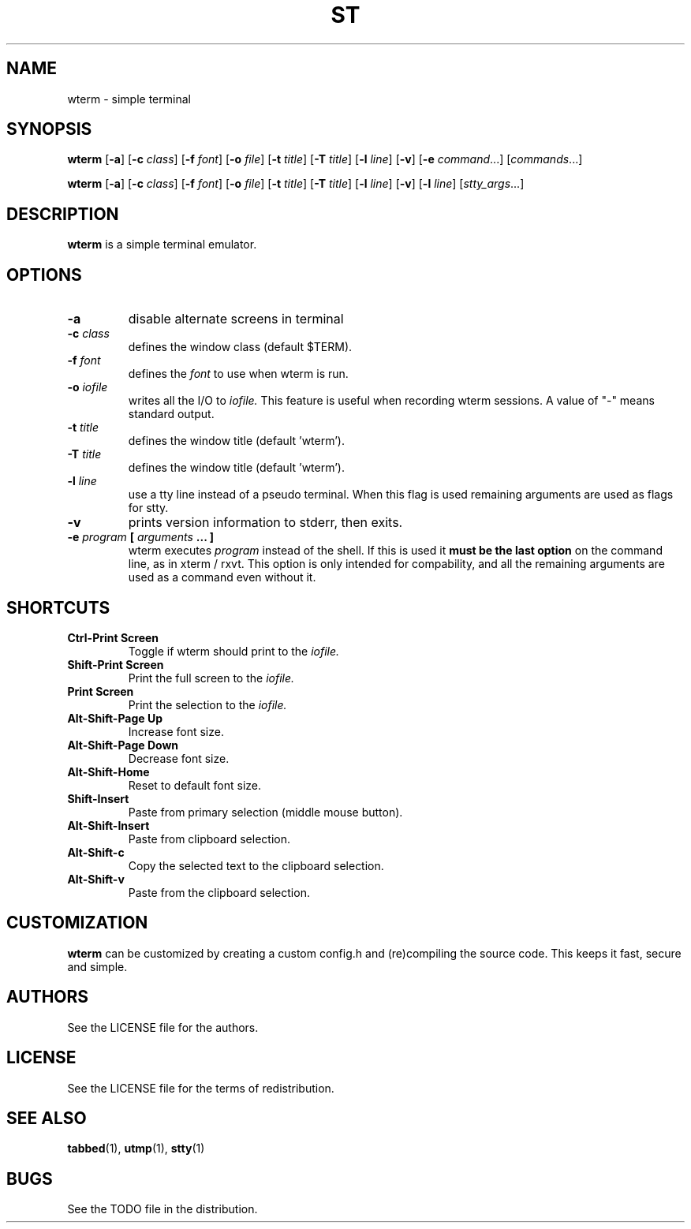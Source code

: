 .TH ST 1 wterm\-VERSION
.SH NAME
wterm \- simple terminal
.SH SYNOPSIS
.B wterm
.RB [ \-a ]
.RB [ \-c
.IR class ]
.RB [ \-f
.IR font ]
.RB [ \-o
.IR file ]
.RB [ \-t 
.IR title ]
.RB [ \-T
.IR title ]
.RB [ \-l
.IR line ]
.RB [ \-v ]
.RB [ \-e
.IR command ...]
.RI [ commands ...]
.PP
.B wterm
.RB [ \-a ]
.RB [ \-c
.IR class ]
.RB [ \-f
.IR font ]
.RB [ \-o
.IR file ]
.RB [ \-t
.IR title ]
.RB [ \-T
.IR title ]
.RB [ \-l
.IR line ]
.RB [ \-v ]
.RB [ \-l
.IR line ]
.RI [ stty_args ...]
.SH DESCRIPTION
.B wterm
is a simple terminal emulator.
.SH OPTIONS
.TP
.B \-a
disable alternate screens in terminal
.TP
.BI \-c " class"
defines the window class (default $TERM).
.TP
.BI \-f " font"
defines the
.I font
to use when wterm is run.
.TP
.BI \-o " iofile"
writes all the I/O to
.I iofile.
This feature is useful when recording wterm sessions. A value of "-" means
standard output.
.TP
.BI \-t " title"
defines the window title (default 'wterm').
.TP
.BI \-T " title"
defines the window title (default 'wterm').
.TP
.BI \-l " line"
use a tty line instead of a pseudo terminal.
When this flag is used
remaining arguments are used as flags for stty.
.TP
.B \-v
prints version information to stderr, then exits.
.TP
.BI \-e " program " [ " arguments " "... ]"
wterm executes
.I program
instead of the shell.  If this is used it
.B must be the last option
on the command line, as in xterm / rxvt.
This option is only intended for compability,
and all the remaining arguments are used as a command
even without it.
.SH SHORTCUTS
.TP
.B Ctrl-Print Screen
Toggle if wterm should print to the
.I iofile.
.TP
.B Shift-Print Screen
Print the full screen to the
.I iofile.
.TP
.B Print Screen
Print the selection to the
.I iofile.
.TP
.B Alt-Shift-Page Up
Increase font size.
.TP
.B Alt-Shift-Page Down
Decrease font size.
.TP
.B Alt-Shift-Home
Reset to default font size.
.TP
.B Shift-Insert
Paste from primary selection (middle mouse button).
.TP
.B Alt-Shift-Insert
Paste from clipboard selection.
.TP
.B Alt-Shift-c
Copy the selected text to the clipboard selection.
.TP
.B Alt-Shift-v
Paste from the clipboard selection.
.SH CUSTOMIZATION
.B wterm
can be customized by creating a custom config.h and (re)compiling the source
code. This keeps it fast, secure and simple.
.SH AUTHORS
See the LICENSE file for the authors.
.SH LICENSE
See the LICENSE file for the terms of redistribution.
.SH SEE ALSO
.BR tabbed (1),
.BR utmp (1),
.BR stty (1)
.SH BUGS
See the TODO file in the distribution.


